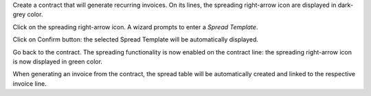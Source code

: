 Create a contract that will generate recurring invoices.
On its lines, the spreading right-arrow icon are displayed in dark-grey color.

Click on the spreading right-arrow icon. A wizard prompts to enter a *Spread Template*.

Click on Confirm button: the selected Spread Template will be automatically displayed.

Go back to the contract. The spreading functionality is now enabled on the contract line:
the spreading right-arrow icon is now displayed in green color.

When generating an invoice from the contract, the spread table will be automatically created
and linked to the respective invoice line.
